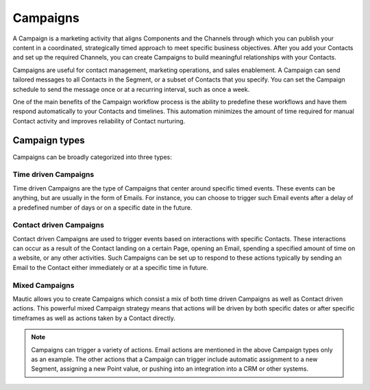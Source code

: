 Campaigns
=========

A Campaign is a marketing activity that aligns Components and the Channels through which you can publish your content in a coordinated, strategically timed approach to meet specific business objectives. After you add your Contacts and set up the required Channels, you can create Campaigns to build meaningful relationships with your Contacts.

Campaigns are useful for contact management, marketing operations, and sales enablement. A Campaign can send tailored messages to all Contacts in the Segment, or a subset of Contacts that you specify. You can set the Campaign schedule to send the message once or at a recurring interval, such as once a week.

One of the main benefits of the Campaign workflow process is the ability to predefine these workflows and have them respond automatically to your Contacts and timelines. This automation minimizes the amount of time required for manual Contact activity and improves reliability of Contact nurturing.

Campaign types
--------------

Campaigns can be broadly categorized into three types:

Time driven Campaigns
~~~~~~~~~~~~~~~~~~~~~

Time driven Campaigns are the type of Campaigns that center around specific timed events. These events can be anything, but are usually in the form of Emails. For instance, you can choose to trigger such Email events after a delay of a predefined number of days or on a specific date in the future.

Contact driven Campaigns
~~~~~~~~~~~~~~~~~~~~~~~~

Contact driven Campaigns are used to trigger events based on interactions with specific Contacts. These interactions can occur as a result of the Contact landing on a certain Page, opening an Email, spending a specified amount of time on a website, or any other activities. Such Campaigns can be set up to respond to these actions typically by sending an Email to the Contact either immediately or at a
specific time in future.

Mixed Campaigns
~~~~~~~~~~~~~~~

Mautic allows you to create Campaigns which consist a mix of both time
driven Campaigns as well as Contact driven actions. This powerful mixed
Campaign strategy means that actions will be driven by both specific
dates or after specific timeframes as well as actions taken by a Contact
directly.

.. note::
    Campaigns can trigger a variety of actions. Email actions are mentioned in the above Campaign types only as an example. The other actions that a Campaign can trigger include automatic assignment to a new Segment, assigning a new Point value, or pushing into an integration into a CRM or other systems.
